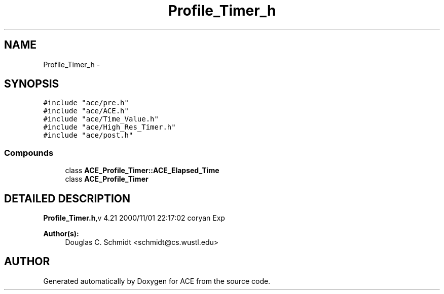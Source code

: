 .TH Profile_Timer_h 3 "5 Oct 2001" "ACE" \" -*- nroff -*-
.ad l
.nh
.SH NAME
Profile_Timer_h \- 
.SH SYNOPSIS
.br
.PP
\fC#include "ace/pre.h"\fR
.br
\fC#include "ace/ACE.h"\fR
.br
\fC#include "ace/Time_Value.h"\fR
.br
\fC#include "ace/High_Res_Timer.h"\fR
.br
\fC#include "ace/post.h"\fR
.br

.SS Compounds

.in +1c
.ti -1c
.RI "class \fBACE_Profile_Timer::ACE_Elapsed_Time\fR"
.br
.ti -1c
.RI "class \fBACE_Profile_Timer\fR"
.br
.in -1c
.SH DETAILED DESCRIPTION
.PP 
.PP
\fBProfile_Timer.h\fR,v 4.21 2000/11/01 22:17:02 coryan Exp
.PP
\fBAuthor(s): \fR
.in +1c
 Douglas C. Schmidt <schmidt@cs.wustl.edu>
.PP
.SH AUTHOR
.PP 
Generated automatically by Doxygen for ACE from the source code.